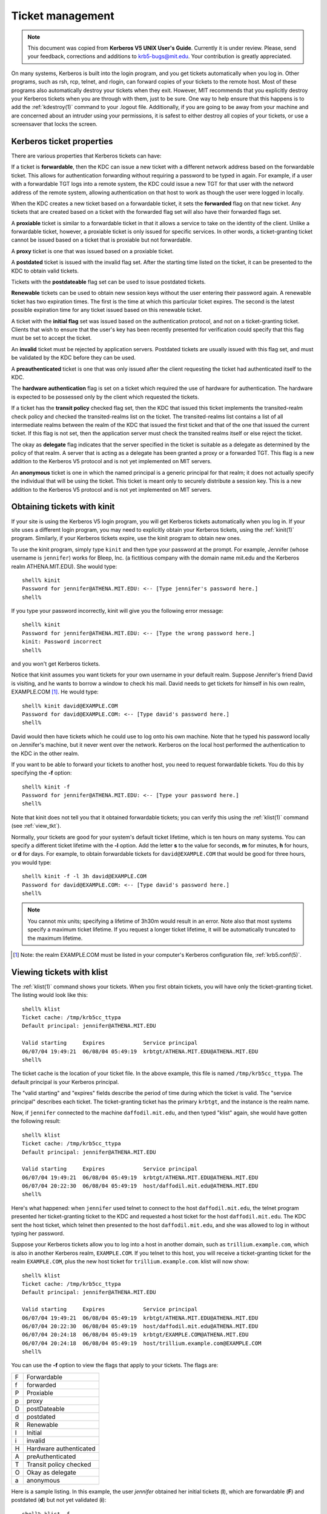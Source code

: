 Ticket management
=================

.. note:: This document was copied from **Kerberos V5 UNIX User's
          Guide**.  Currently it is under review.  Please, send your
          feedback, corrections and additions to krb5-bugs@mit.edu.
          Your contribution is greatly appreciated.

On many systems, Kerberos is built into the login program, and you get
tickets automatically when you log in.  Other programs, such as rsh,
rcp, telnet, and rlogin, can forward copies of your tickets to the
remote host.  Most of these programs also automatically destroy your
tickets when they exit.  However, MIT recommends that you explicitly
destroy your Kerberos tickets when you are through with them, just to
be sure.  One way to help ensure that this happens is to add the
:ref:`kdestroy(1)` command to your .logout file.  Additionally, if you
are going to be away from your machine and are concerned about an
intruder using your permissions, it is safest to either destroy all
copies of your tickets, or use a screensaver that locks the screen.


Kerberos ticket properties
--------------------------

There are various properties that Kerberos tickets can have:

If a ticket is **forwardable**, then the KDC can issue a new ticket
with a different network address based on the forwardable ticket.
This allows for authentication forwarding without requiring a password
to be typed in again.  For example, if a user with a forwardable TGT
logs into a remote system, the KDC could issue a new TGT for that user
with the netword address of the remote system, allowing authentication
on that host to work as though the user were logged in locally.

When the KDC creates a new ticket based on a forwardable ticket, it
sets the **forwarded** flag on that new ticket.  Any tickets that are
created based on a ticket with the forwarded flag set will also have
their forwarded flags set.

A **proxiable** ticket is similar to a forwardable ticket in that it
allows a service to take on the identity of the client.  Unlike a
forwardable ticket, however, a proxiable ticket is only issued for
specific services.  In other words, a ticket-granting ticket cannot be
issued based on a ticket that is proxiable but not forwardable.

A **proxy** ticket is one that was issued based on a proxiable ticket.

A **postdated** ticket is issued with the invalid flag set.  After the
starting time listed on the ticket, it can be presented to the KDC to
obtain valid tickets.

Tickets with the **postdateable** flag set can be used to issue
postdated tickets.

**Renewable** tickets can be used to obtain new session keys without
the user entering their password again.  A renewable ticket has two
expiration times.  The first is the time at which this particular
ticket expires.  The second is the latest possible expiration time for
any ticket issued based on this renewable ticket.

A ticket with the **initial flag** set was issued based on the
authentication protocol, and not on a ticket-granting ticket.  Clients
that wish to ensure that the user's key has been recently presented
for verification could specify that this flag must be set to accept
the ticket.

An **invalid** ticket must be rejected by application servers.
Postdated tickets are usually issued with this flag set, and must be
validated by the KDC before they can be used.

A **preauthenticated** ticket is one that was only issued after the
client requesting the ticket had authenticated itself to the KDC.

The **hardware authentication** flag is set on a ticket which required
the use of hardware for authentication.  The hardware is expected to
be possessed only by the client which requested the tickets.

If a ticket has the **transit policy** checked flag set, then the KDC
that issued this ticket implements the transited-realm check policy
and checked the transited-realms list on the ticket.  The
transited-realms list contains a list of all intermediate realms
between the realm of the KDC that issued the first ticket and that of
the one that issued the current ticket.  If this flag is not set, then
the application server must check the transited realms itself or else
reject the ticket.

The okay as **delegate** flag indicates that the server specified in
the ticket is suitable as a delegate as determined by the policy of
that realm.  A server that is acting as a delegate has been granted a
proxy or a forwarded TGT.  This flag is a new addition to the Kerberos
V5 protocol and is not yet implemented on MIT servers.

An **anonymous** ticket is one in which the named principal is a
generic principal for that realm; it does not actually specify the
individual that will be using the ticket.  This ticket is meant only
to securely distribute a session key.  This is a new addition to the
Kerberos V5 protocol and is not yet implemented on MIT servers.


.. _obtain_tkt:

Obtaining tickets with kinit
----------------------------

If your site is using the Kerberos V5 login program, you will get
Kerberos tickets automatically when you log in.  If your site uses a
different login program, you may need to explicitly obtain your
Kerberos tickets, using the :ref:`kinit(1)` program.  Similarly, if
your Kerberos tickets expire, use the kinit program to obtain new
ones.

To use the kinit program, simply type ``kinit`` and then type your
password at the prompt. For example, Jennifer (whose username is
``jennifer``) works for Bleep, Inc. (a fictitious company with the
domain name mit.edu and the Kerberos realm ATHENA.MIT.EDU).  She would
type::

    shell% kinit
    Password for jennifer@ATHENA.MIT.EDU: <-- [Type jennifer's password here.]
    shell%

If you type your password incorrectly, kinit will give you the
following error message::

    shell% kinit
    Password for jennifer@ATHENA.MIT.EDU: <-- [Type the wrong password here.]
    kinit: Password incorrect
    shell%

and you won't get Kerberos tickets.

Notice that kinit assumes you want tickets for your own username in
your default realm.  Suppose Jennifer's friend David is visiting, and
he wants to borrow a window to check his mail.  David needs to get
tickets for himself in his own realm, EXAMPLE.COM [1]_. He would
type::

    shell% kinit david@EXAMPLE.COM
    Password for david@EXAMPLE.COM: <-- [Type david's password here.]
    shell%

David would then have tickets which he could use to log onto his own
machine.  Note that he typed his password locally on Jennifer's
machine, but it never went over the network.  Kerberos on the local
host performed the authentication to the KDC in the other realm.

If you want to be able to forward your tickets to another host, you
need to request forwardable tickets. You do this by specifying the
**-f** option::

    shell% kinit -f
    Password for jennifer@ATHENA.MIT.EDU: <-- [Type your password here.]
    shell%

Note that kinit does not tell you that it obtained forwardable
tickets; you can verify this using the :ref:`klist(1)` command (see
:ref:`view_tkt`).

Normally, your tickets are good for your system's default ticket
lifetime, which is ten hours on many systems.  You can specify a
different ticket lifetime with the **-l** option.  Add the letter
**s** to the value for seconds, **m** for minutes, **h** for hours, or
**d** for days.  For example, to obtain forwardable tickets for
``david@EXAMPLE.COM`` that would be good for three hours, you would
type::

    shell% kinit -f -l 3h david@EXAMPLE.COM
    Password for david@EXAMPLE.COM: <-- [Type david's password here.]
    shell%

.. note:: You cannot mix units; specifying a lifetime of 3h30m would
          result in an error.  Note also that most systems specify a
          maximum ticket lifetime.  If you request a longer ticket
          lifetime, it will be automatically truncated to the maximum
          lifetime.

.. [1] Note: the realm EXAMPLE.COM must be listed in your computer's
       Kerberos configuration file, :ref:`krb5.conf(5)`.


.. _view_tkt:

Viewing tickets with klist
--------------------------

The :ref:`klist(1)` command shows your tickets.  When you first obtain
tickets, you will have only the ticket-granting ticket.  The listing
would look like this::

    shell% klist
    Ticket cache: /tmp/krb5cc_ttypa
    Default principal: jennifer@ATHENA.MIT.EDU

    Valid starting     Expires            Service principal
    06/07/04 19:49:21  06/08/04 05:49:19  krbtgt/ATHENA.MIT.EDU@ATHENA.MIT.EDU
    shell%

The ticket cache is the location of your ticket file. In the above
example, this file is named ``/tmp/krb5cc_ttypa``. The default
principal is your Kerberos principal.

The "valid starting" and "expires" fields describe the period of time
during which the ticket is valid.  The "service principal" describes
each ticket.  The ticket-granting ticket has the primary ``krbtgt``,
and the instance is the realm name.

Now, if ``jennifer`` connected to the machine ``daffodil.mit.edu``,
and then typed "klist" again, she would have gotten the following
result::

    shell% klist
    Ticket cache: /tmp/krb5cc_ttypa
    Default principal: jennifer@ATHENA.MIT.EDU

    Valid starting     Expires            Service principal
    06/07/04 19:49:21  06/08/04 05:49:19  krbtgt/ATHENA.MIT.EDU@ATHENA.MIT.EDU
    06/07/04 20:22:30  06/08/04 05:49:19  host/daffodil.mit.edu@ATHENA.MIT.EDU
    shell%

Here's what happened: when ``jennifer`` used telnet to connect to the
host ``daffodil.mit.edu``, the telnet program presented her
ticket-granting ticket to the KDC and requested a host ticket for the
host ``daffodil.mit.edu``.  The KDC sent the host ticket, which telnet
then presented to the host ``daffodil.mit.edu``, and she was allowed
to log in without typing her password.

Suppose your Kerberos tickets allow you to log into a host in another
domain, such as ``trillium.example.com``, which is also in another
Kerberos realm, ``EXAMPLE.COM``.  If you telnet to this host, you will
receive a ticket-granting ticket for the realm ``EXAMPLE.COM``, plus
the new host ticket for ``trillium.example.com``.  klist will now
show::

    shell% klist
    Ticket cache: /tmp/krb5cc_ttypa
    Default principal: jennifer@ATHENA.MIT.EDU

    Valid starting     Expires            Service principal
    06/07/04 19:49:21  06/08/04 05:49:19  krbtgt/ATHENA.MIT.EDU@ATHENA.MIT.EDU
    06/07/04 20:22:30  06/08/04 05:49:19  host/daffodil.mit.edu@ATHENA.MIT.EDU
    06/07/04 20:24:18  06/08/04 05:49:19  krbtgt/EXAMPLE.COM@ATHENA.MIT.EDU
    06/07/04 20:24:18  06/08/04 05:49:19  host/trillium.example.com@EXAMPLE.COM
    shell%

You can use the **-f** option to view the flags that apply to your
tickets.  The flags are:

===== =========================
  F   Forwardable
  f   forwarded
  P   Proxiable
  p   proxy
  D   postDateable
  d   postdated
  R   Renewable
  I   Initial
  i   invalid
  H   Hardware authenticated
  A   preAuthenticated
  T   Transit policy checked
  O   Okay as delegate
  a   anonymous
===== =========================

Here is a sample listing.  In this example, the user *jennifer*
obtained her initial tickets (**I**), which are forwardable (**F**)
and postdated (**d**) but not yet validated (**i**)::

    shell% klist -f
    Ticket cache: /tmp/krb5cc_320
    Default principal: jennifer@ATHENA.MIT.EDU

    Valid starting      Expires             Service principal
    31/07/05 19:06:25  31/07/05 19:16:25  krbtgt/ATHENA.MIT.EDU@ATHENA.MIT.EDU
            Flags: FdiI
    shell%

In the following example, the user *david*'s tickets were forwarded
(**f**) to this host from another host.  The tickets are reforwardable
(**F**)::

    shell% klist -f
    Ticket cache: /tmp/krb5cc_p11795
    Default principal: david@EXAMPLE.COM

    Valid starting     Expires            Service principal
    07/31/05 11:52:29  07/31/05 21:11:23  krbtgt/EXAMPLE.COM@EXAMPLE.COM
            Flags: Ff
    07/31/05 12:03:48  07/31/05 21:11:23  host/trillium.example.com@EXAMPLE.COM
            Flags: Ff
    shell%


Destroying tickets with kdestroy
--------------------------------

Your Kerberos tickets are proof that you are indeed yourself, and
tickets can be stolen.  If this happens, the person who has them can
masquerade as you until they expire.  For this reason, you should
destroy your Kerberos tickets when you are away from your computer.

Destroying your tickets is easy.  Simply type kdestroy::

    shell% kdestroy
    shell%

If :ref:`kdestroy(1)` fails to destroy your tickets, it will beep and
give an error message.  For example, if kdestroy can't find any
tickets to destroy, it will give the following message::

    shell% kdestroy
    kdestroy: No credentials cache file found while destroying cache
    shell%
